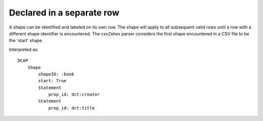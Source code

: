 Declared in a separate row
""""""""""""""""""""""""""

A shape can be identified and labeled on its own row. The shape will apply to all subsequent valid rows until a row with a different shape identifier is encountered. The `csv2shex` parser considers the first shape encountered in a CSV file to be the 'start' shape.

.. csv-table:: 
   :file: ../basics/shape.csv
   :header-rows: 1

Interpreted as::

    DCAP
        Shape
            shapeID: :book
            start: True
            Statement
                prop_id: dct:creator
            Statement
                prop_id: dct:title

